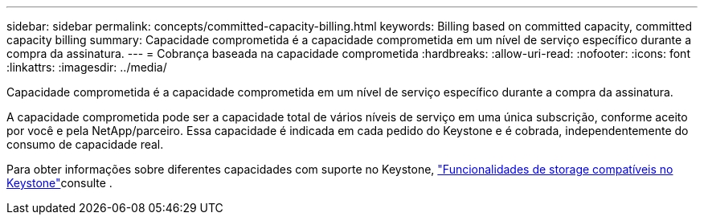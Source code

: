 ---
sidebar: sidebar 
permalink: concepts/committed-capacity-billing.html 
keywords: Billing based on committed capacity, committed capacity billing 
summary: Capacidade comprometida é a capacidade comprometida em um nível de serviço específico durante a compra da assinatura. 
---
= Cobrança baseada na capacidade comprometida
:hardbreaks:
:allow-uri-read: 
:nofooter: 
:icons: font
:linkattrs: 
:imagesdir: ../media/


[role="lead"]
Capacidade comprometida é a capacidade comprometida em um nível de serviço específico durante a compra da assinatura.

A capacidade comprometida pode ser a capacidade total de vários níveis de serviço em uma única subscrição, conforme aceito por você e pela NetApp/parceiro. Essa capacidade é indicada em cada pedido do Keystone e é cobrada, independentemente do consumo de capacidade real.

Para obter informações sobre diferentes capacidades com suporte no Keystone, link:../concepts/supported-storage-capacity.html["Funcionalidades de storage compatíveis no Keystone"]consulte .
